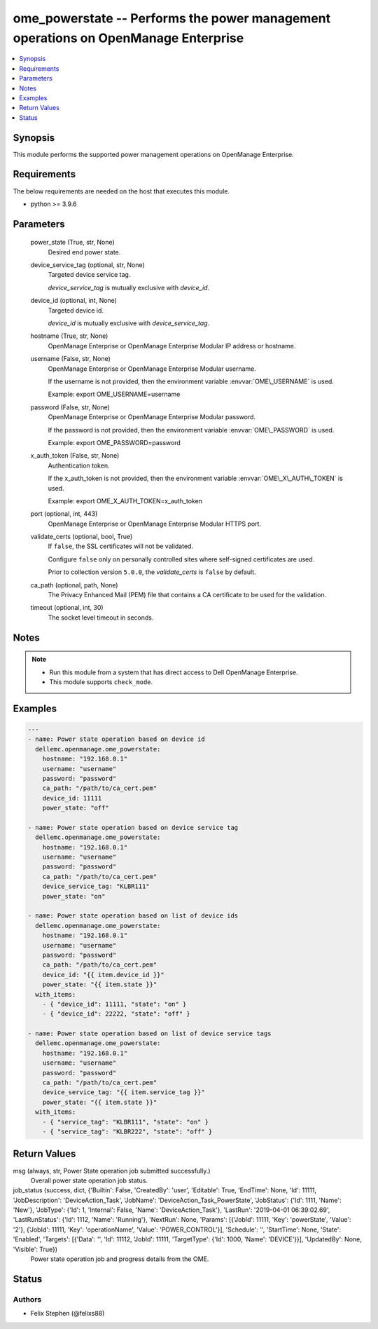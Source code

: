 .. _ome_powerstate_module:


ome_powerstate -- Performs the power management operations on OpenManage Enterprise
===================================================================================

.. contents::
   :local:
   :depth: 1


Synopsis
--------

This module performs the supported power management operations on OpenManage Enterprise.



Requirements
------------
The below requirements are needed on the host that executes this module.

- python \>= 3.9.6



Parameters
----------

  power_state (True, str, None)
    Desired end power state.


  device_service_tag (optional, str, None)
    Targeted device service tag.

    \ :emphasis:`device\_service\_tag`\  is mutually exclusive with \ :emphasis:`device\_id`\ .


  device_id (optional, int, None)
    Targeted device id.

    \ :emphasis:`device\_id`\  is mutually exclusive with \ :emphasis:`device\_service\_tag`\ .


  hostname (True, str, None)
    OpenManage Enterprise or OpenManage Enterprise Modular IP address or hostname.


  username (False, str, None)
    OpenManage Enterprise or OpenManage Enterprise Modular username.

    If the username is not provided, then the environment variable \ :envvar:`OME\_USERNAME`\  is used.

    Example: export OME\_USERNAME=username


  password (False, str, None)
    OpenManage Enterprise or OpenManage Enterprise Modular password.

    If the password is not provided, then the environment variable \ :envvar:`OME\_PASSWORD`\  is used.

    Example: export OME\_PASSWORD=password


  x_auth_token (False, str, None)
    Authentication token.

    If the x\_auth\_token is not provided, then the environment variable \ :envvar:`OME\_X\_AUTH\_TOKEN`\  is used.

    Example: export OME\_X\_AUTH\_TOKEN=x\_auth\_token


  port (optional, int, 443)
    OpenManage Enterprise or OpenManage Enterprise Modular HTTPS port.


  validate_certs (optional, bool, True)
    If \ :literal:`false`\ , the SSL certificates will not be validated.

    Configure \ :literal:`false`\  only on personally controlled sites where self-signed certificates are used.

    Prior to collection version \ :literal:`5.0.0`\ , the \ :emphasis:`validate\_certs`\  is \ :literal:`false`\  by default.


  ca_path (optional, path, None)
    The Privacy Enhanced Mail (PEM) file that contains a CA certificate to be used for the validation.


  timeout (optional, int, 30)
    The socket level timeout in seconds.





Notes
-----

.. note::
   - Run this module from a system that has direct access to Dell OpenManage Enterprise.
   - This module supports \ :literal:`check\_mode`\ .




Examples
--------

.. code-block:: yaml+jinja

    
    ---
    - name: Power state operation based on device id
      dellemc.openmanage.ome_powerstate:
        hostname: "192.168.0.1"
        username: "username"
        password: "password"
        ca_path: "/path/to/ca_cert.pem"
        device_id: 11111
        power_state: "off"

    - name: Power state operation based on device service tag
      dellemc.openmanage.ome_powerstate:
        hostname: "192.168.0.1"
        username: "username"
        password: "password"
        ca_path: "/path/to/ca_cert.pem"
        device_service_tag: "KLBR111"
        power_state: "on"

    - name: Power state operation based on list of device ids
      dellemc.openmanage.ome_powerstate:
        hostname: "192.168.0.1"
        username: "username"
        password: "password"
        ca_path: "/path/to/ca_cert.pem"
        device_id: "{{ item.device_id }}"
        power_state: "{{ item.state }}"
      with_items:
        - { "device_id": 11111, "state": "on" }
        - { "device_id": 22222, "state": "off" }

    - name: Power state operation based on list of device service tags
      dellemc.openmanage.ome_powerstate:
        hostname: "192.168.0.1"
        username: "username"
        password: "password"
        ca_path: "/path/to/ca_cert.pem"
        device_service_tag: "{{ item.service_tag }}"
        power_state: "{{ item.state }}"
      with_items:
        - { "service_tag": "KLBR111", "state": "on" }
        - { "service_tag": "KLBR222", "state": "off" }



Return Values
-------------

msg (always, str, Power State operation job submitted successfully.)
  Overall power state operation job status.


job_status (success, dict, {'Builtin': False, 'CreatedBy': 'user', 'Editable': True, 'EndTime': None, 'Id': 11111, 'JobDescription': 'DeviceAction_Task', 'JobName': 'DeviceAction_Task_PowerState', 'JobStatus': {'Id': 1111, 'Name': 'New'}, 'JobType': {'Id': 1, 'Internal': False, 'Name': 'DeviceAction_Task'}, 'LastRun': '2019-04-01 06:39:02.69', 'LastRunStatus': {'Id': 1112, 'Name': 'Running'}, 'NextRun': None, 'Params': [{'JobId': 11111, 'Key': 'powerState', 'Value': '2'}, {'JobId': 11111, 'Key': 'operationName', 'Value': 'POWER_CONTROL'}], 'Schedule': '', 'StartTime': None, 'State': 'Enabled', 'Targets': [{'Data': '', 'Id': 11112, 'JobId': 11111, 'TargetType': {'Id': 1000, 'Name': 'DEVICE'}}], 'UpdatedBy': None, 'Visible': True})
  Power state operation job and progress details from the OME.





Status
------





Authors
~~~~~~~

- Felix Stephen (@felixs88)

